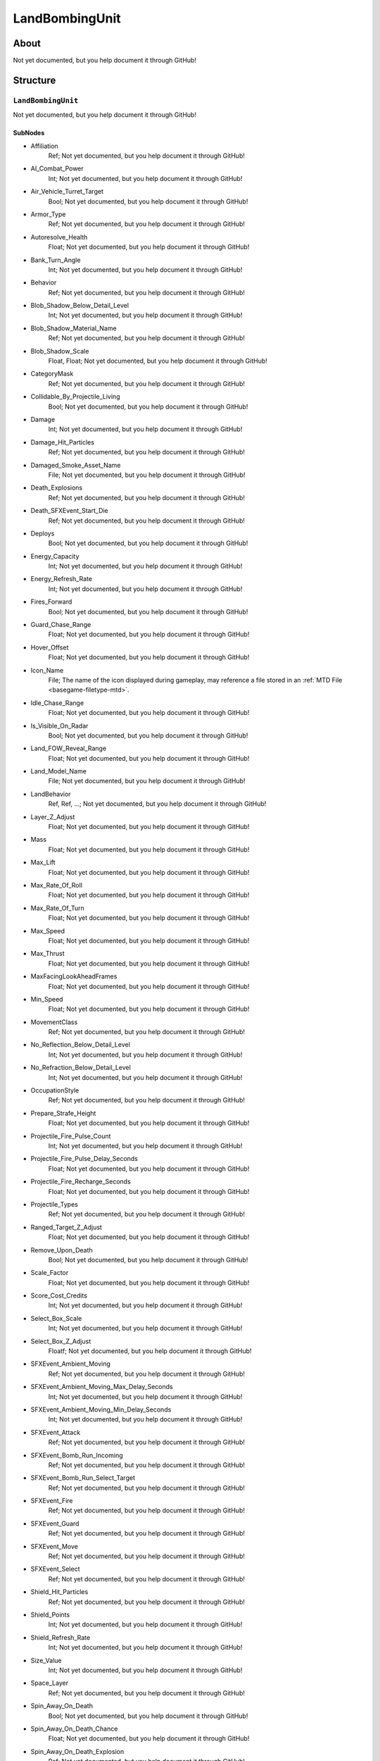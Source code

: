 ##########################################
LandBombingUnit
##########################################


About
*****
Not yet documented, but you help document it through GitHub!


Structure
*********
``LandBombingUnit``
-------------------
Not yet documented, but you help document it through GitHub!

SubNodes
^^^^^^^^
- Affiliation
	Ref; Not yet documented, but you help document it through GitHub!


- AI_Combat_Power
	Int; Not yet documented, but you help document it through GitHub!


- Air_Vehicle_Turret_Target
	Bool; Not yet documented, but you help document it through GitHub!


- Armor_Type
	Ref; Not yet documented, but you help document it through GitHub!


- Autoresolve_Health
	Float; Not yet documented, but you help document it through GitHub!


- Bank_Turn_Angle
	Int; Not yet documented, but you help document it through GitHub!


- Behavior
	Ref; Not yet documented, but you help document it through GitHub!


- Blob_Shadow_Below_Detail_Level
	Int; Not yet documented, but you help document it through GitHub!


- Blob_Shadow_Material_Name
	Ref; Not yet documented, but you help document it through GitHub!


- Blob_Shadow_Scale
	Float, Float; Not yet documented, but you help document it through GitHub!


- CategoryMask
	Ref; Not yet documented, but you help document it through GitHub!


- Collidable_By_Projectile_Living
	Bool; Not yet documented, but you help document it through GitHub!


- Damage
	Int; Not yet documented, but you help document it through GitHub!


- Damage_Hit_Particles
	Ref; Not yet documented, but you help document it through GitHub!


- Damaged_Smoke_Asset_Name
	File; Not yet documented, but you help document it through GitHub!


- Death_Explosions
	Ref; Not yet documented, but you help document it through GitHub!


- Death_SFXEvent_Start_Die
	Ref; Not yet documented, but you help document it through GitHub!


- Deploys
	Bool; Not yet documented, but you help document it through GitHub!


- Energy_Capacity
	Int; Not yet documented, but you help document it through GitHub!


- Energy_Refresh_Rate
	Int; Not yet documented, but you help document it through GitHub!


- Fires_Forward
	Bool; Not yet documented, but you help document it through GitHub!


- Guard_Chase_Range
	Float; Not yet documented, but you help document it through GitHub!


- Hover_Offset
	Float; Not yet documented, but you help document it through GitHub!


- Icon_Name
	File; The name of the icon displayed during gameplay, may reference a file stored in an :ref:`MTD File <basegame-filetype-mtd>`.


- Idle_Chase_Range
	Float; Not yet documented, but you help document it through GitHub!


- Is_Visible_On_Radar
	Bool; Not yet documented, but you help document it through GitHub!


- Land_FOW_Reveal_Range
	Float; Not yet documented, but you help document it through GitHub!


- Land_Model_Name
	File; Not yet documented, but you help document it through GitHub!


- LandBehavior
	Ref, Ref, ...; Not yet documented, but you help document it through GitHub!


- Layer_Z_Adjust
	Float; Not yet documented, but you help document it through GitHub!


- Mass
	Float; Not yet documented, but you help document it through GitHub!


- Max_Lift
	Float; Not yet documented, but you help document it through GitHub!


- Max_Rate_Of_Roll
	Float; Not yet documented, but you help document it through GitHub!


- Max_Rate_Of_Turn
	Float; Not yet documented, but you help document it through GitHub!


- Max_Speed
	Float; Not yet documented, but you help document it through GitHub!


- Max_Thrust
	Float; Not yet documented, but you help document it through GitHub!


- MaxFacingLookAheadFrames
	Float; Not yet documented, but you help document it through GitHub!


- Min_Speed
	Float; Not yet documented, but you help document it through GitHub!


- MovementClass
	Ref; Not yet documented, but you help document it through GitHub!


- No_Reflection_Below_Detail_Level
	Int; Not yet documented, but you help document it through GitHub!


- No_Refraction_Below_Detail_Level
	Int; Not yet documented, but you help document it through GitHub!


- OccupationStyle
	Ref; Not yet documented, but you help document it through GitHub!


- Prepare_Strafe_Height
	Float; Not yet documented, but you help document it through GitHub!


- Projectile_Fire_Pulse_Count
	Int; Not yet documented, but you help document it through GitHub!


- Projectile_Fire_Pulse_Delay_Seconds
	Float; Not yet documented, but you help document it through GitHub!


- Projectile_Fire_Recharge_Seconds
	Float; Not yet documented, but you help document it through GitHub!


- Projectile_Types
	Ref; Not yet documented, but you help document it through GitHub!


- Ranged_Target_Z_Adjust
	Float; Not yet documented, but you help document it through GitHub!


- Remove_Upon_Death
	Bool; Not yet documented, but you help document it through GitHub!


- Scale_Factor
	Float; Not yet documented, but you help document it through GitHub!


- Score_Cost_Credits
	Int; Not yet documented, but you help document it through GitHub!


- Select_Box_Scale
	Int; Not yet documented, but you help document it through GitHub!


- Select_Box_Z_Adjust
	Floatf; Not yet documented, but you help document it through GitHub!


- SFXEvent_Ambient_Moving
	Ref; Not yet documented, but you help document it through GitHub!


- SFXEvent_Ambient_Moving_Max_Delay_Seconds
	Int; Not yet documented, but you help document it through GitHub!


- SFXEvent_Ambient_Moving_Min_Delay_Seconds
	Int; Not yet documented, but you help document it through GitHub!


- SFXEvent_Attack
	Ref; Not yet documented, but you help document it through GitHub!


- SFXEvent_Bomb_Run_Incoming
	Ref; Not yet documented, but you help document it through GitHub!


- SFXEvent_Bomb_Run_Select_Target
	Ref; Not yet documented, but you help document it through GitHub!


- SFXEvent_Fire
	Ref; Not yet documented, but you help document it through GitHub!


- SFXEvent_Guard
	Ref; Not yet documented, but you help document it through GitHub!


- SFXEvent_Move
	Ref; Not yet documented, but you help document it through GitHub!


- SFXEvent_Select
	Ref; Not yet documented, but you help document it through GitHub!


- Shield_Hit_Particles
	Ref; Not yet documented, but you help document it through GitHub!


- Shield_Points
	Int; Not yet documented, but you help document it through GitHub!


- Shield_Refresh_Rate
	Int; Not yet documented, but you help document it through GitHub!


- Size_Value
	Int; Not yet documented, but you help document it through GitHub!


- Space_Layer
	Ref; Not yet documented, but you help document it through GitHub!


- Spin_Away_On_Death
	Bool; Not yet documented, but you help document it through GitHub!


- Spin_Away_On_Death_Chance
	Float; Not yet documented, but you help document it through GitHub!


- Spin_Away_On_Death_Explosion
	Ref; Not yet documented, but you help document it through GitHub!


- Spin_Away_On_Death_SFXEvent_Start_Die
	Ref; Not yet documented, but you help document it through GitHub!


- Spin_Away_On_Death_Time
	Floatf; Not yet documented, but you help document it through GitHub!


- Tactical_Health
	Int; Not yet documented, but you help document it through GitHub!


- Targeting_Max_Attack_Distance
	Float; Not yet documented, but you help document it through GitHub!


- Text_ID
	Ref; The ID of the text to insert for the name of this object in-game. Text is stored in a `DAT File <basegame-filetype-dat>`.


- Turret_Elevate_Extent_Degrees
	Int; Not yet documented, but you help document it through GitHub!


- Turret_Rotate_Extent_Degrees
	Int; Not yet documented, but you help document it through GitHub!


- Type
	Ref; Not yet documented, but you help document it through GitHub!


- Victory_Relevant
	Bool; Not yet documented, but you help document it through GitHub!







EaW-Godot Port Connection
*************************
Not yet documented, but you help document it through GitHub!
